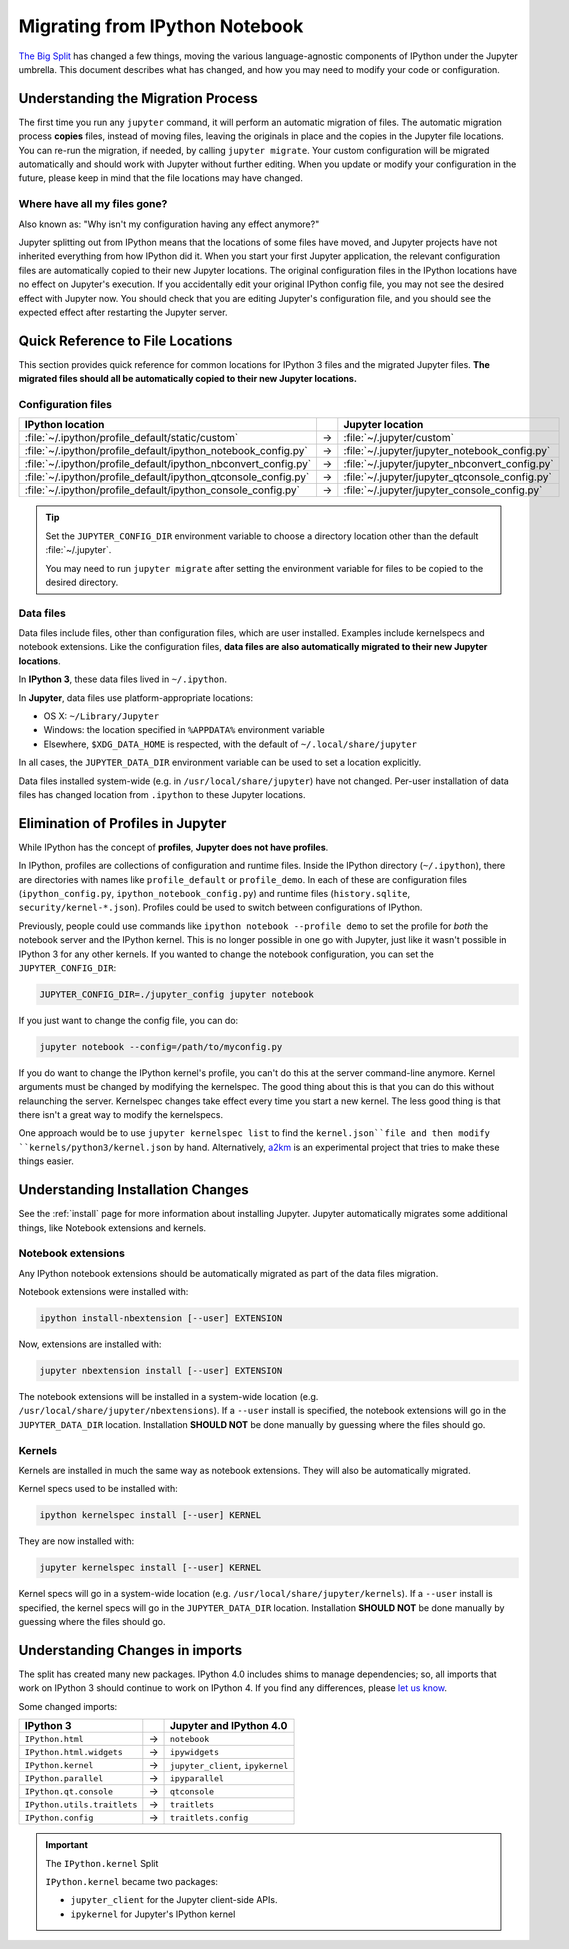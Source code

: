.. _migrating:

===============================
Migrating from IPython Notebook
===============================

`The Big Split <https://blog.jupyter.org/2015/04/15/the-big-split/>`__
has changed a few things, moving the various language-agnostic
components of IPython under the Jupyter umbrella. This document
describes what has changed, and how you may need to modify your code or
configuration.

Understanding the Migration Process
-----------------------------------
The first time you run any ``jupyter`` command, it will perform an automatic
migration of files. The automatic migration process **copies** files,
instead of moving files, leaving the originals in place and the copies in the
Jupyter file locations. You can re-run the migration, if needed, by calling
``jupyter migrate``. Your custom configuration will be migrated automatically
and should work with Jupyter without further editing. When you update or
modify your configuration in the future, please keep in mind that the file
locations may have changed.

Where have all my files gone?
~~~~~~~~~~~~~~~~~~~~~~~~~~~~~
Also known as: "Why isn't my configuration having any effect anymore?"

Jupyter splitting out from IPython means that the locations of some
files have moved, and Jupyter projects have not inherited everything
from how IPython did it. When you start your first Jupyter application,
the relevant configuration files are automatically copied to their new
Jupyter locations. The original configuration files in the IPython locations
have no effect on Jupyter's execution. If you accidentally edit your
original IPython config file, you may not see the desired effect with
Jupyter now. You should check that you are editing Jupyter's configuration
file, and you should see the expected effect after restarting the Jupyter
server.

Quick Reference to File Locations
---------------------------------
This section provides quick reference for common locations for IPython 3 files
and the migrated Jupyter files. **The migrated files should all be
automatically copied to their new Jupyter locations.**

Configuration files
~~~~~~~~~~~~~~~~~~~

==============================================================  =====    ==============================================
IPython location                                                          Jupyter location
==============================================================  =====    ==============================================
:file:`~/.ipython/profile_default/static/custom`                  →      :file:`~/.jupyter/custom`
:file:`~/.ipython/profile_default/ipython_notebook_config.py`     →      :file:`~/.jupyter/jupyter_notebook_config.py`
:file:`~/.ipython/profile_default/ipython_nbconvert_config.py`    →      :file:`~/.jupyter/jupyter_nbconvert_config.py`
:file:`~/.ipython/profile_default/ipython_qtconsole_config.py`    →      :file:`~/.jupyter/jupyter_qtconsole_config.py`
:file:`~/.ipython/profile_default/ipython_console_config.py`      →      :file:`~/.jupyter/jupyter_console_config.py`
==============================================================  =====    ==============================================

.. tip::

    Set the ``JUPYTER_CONFIG_DIR`` environment variable to choose a directory
    location other than the default :file:`~/.jupyter`.

    You may need to run ``jupyter migrate`` after setting the environment
    variable for files to be copied to the desired directory.

Data files
~~~~~~~~~~
Data files include files, other than configuration files, which are
user installed. Examples include kernelspecs and notebook extensions. Like
the configuration files, **data files are also automatically migrated to
their new Jupyter locations**.

In **IPython 3**, these data files lived in ``~/.ipython``.

In **Jupyter**, data files use platform-appropriate locations:

-  OS X: ``~/Library/Jupyter``
-  Windows: the location specified in ``%APPDATA%`` environment variable
-  Elsewhere, ``$XDG_DATA_HOME`` is respected, with the default of
   ``~/.local/share/jupyter``

In all cases, the ``JUPYTER_DATA_DIR`` environment variable can be used to set
a location explicitly.

Data files installed system-wide (e.g. in ``/usr/local/share/jupyter``) have
not changed. Per-user installation of data files has changed location from
``.ipython`` to these Jupyter locations.

Elimination of Profiles in Jupyter
----------------------------------
While IPython has the concept of **profiles**, **Jupyter does not have profiles**.

In IPython, profiles are collections of configuration and runtime files.
Inside the IPython directory (``~/.ipython``), there are directories with
names like ``profile_default`` or ``profile_demo``. In each of these are
configuration files (``ipython_config.py``, ``ipython_notebook_config.py``)
and runtime files (``history.sqlite``, ``security/kernel-*.json``). Profiles
could be used to switch between configurations of IPython.

Previously, people could use commands like ``ipython notebook --profile demo``
to set the profile for *both* the notebook server and the IPython kernel.
This is no longer possible in one go with Jupyter, just like it wasn't
possible in IPython 3 for any other kernels. If you wanted to change the
notebook configuration, you can set the ``JUPYTER_CONFIG_DIR``:

.. code-block:: bash

    JUPYTER_CONFIG_DIR=./jupyter_config jupyter notebook

If you just want to change the config file, you can do:

.. code-block:: bash

    jupyter notebook --config=/path/to/myconfig.py

If you do want to change the IPython kernel's profile, you
can't do this at the server command-line anymore. Kernel arguments must
be changed by modifying the kernelspec. The good thing about this is that
you can do this without relaunching the server. Kernelspec changes take
effect every time you start a new kernel. The less good thing is that
there isn't a great way to modify the kernelspecs.

One approach would be to use ``jupyter kernelspec list`` to find the
``kernel.json``file and then modify ``kernels/python3/kernel.json`` by hand.
Alternatively, `a2km <https://github.com/minrk/a2km>`__ is an experimental
project that tries to make these things easier.

Understanding Installation Changes
----------------------------------
See the :ref:`install` page for more information about
installing Jupyter. Jupyter automatically migrates some additional things,
like Notebook extensions and kernels.

Notebook extensions
~~~~~~~~~~~~~~~~~~~
Any IPython notebook extensions should be automatically migrated as part
of the data files migration.

Notebook extensions were installed with:

.. code-block:: bash

    ipython install-nbextension [--user] EXTENSION

Now, extensions are installed with:

.. code-block:: bash

    jupyter nbextension install [--user] EXTENSION

The notebook extensions will be installed in a system-wide location (e.g.
``/usr/local/share/jupyter/nbextensions``). If a ``--user``
install is specified, the notebook extensions will go in the
``JUPYTER_DATA_DIR`` location. Installation **SHOULD NOT** be done manually
by guessing where the files should go.

Kernels
~~~~~~~
Kernels are installed in much the same way as notebook extensions. They will
also be automatically migrated.

Kernel specs used to be installed with:

.. code-block:: bash

    ipython kernelspec install [--user] KERNEL

They are now installed with:

.. code-block:: bash

    jupyter kernelspec install [--user] KERNEL

Kernel specs will go in a system-wide location (e.g.
``/usr/local/share/jupyter/kernels``). If a ``--user`` install is specified,
the kernel specs will go in the ``JUPYTER_DATA_DIR`` location. Installation
**SHOULD NOT** be done manually by guessing where the files should go.

Understanding Changes in imports
--------------------------------
The split has created many new packages. IPython 4.0 includes shims
to manage dependencies; so, all imports that work on IPython 3 should
continue to work on IPython 4. If you find any differences, please
`let us know <https://github.com/ipython/ipython/issues>`__.

Some changed imports:

==================================  =====  ==================================
IPython 3                                   Jupyter and IPython 4.0
==================================  =====  ==================================
``IPython.html``                     →      ``notebook``
``IPython.html.widgets``             →      ``ipywidgets``
``IPython.kernel``                   →      ``jupyter_client``, ``ipykernel``
``IPython.parallel``                 →      ``ipyparallel``
``IPython.qt.console``               →      ``qtconsole``
``IPython.utils.traitlets``          →      ``traitlets``
``IPython.config``                   →      ``traitlets.config``
==================================  =====  ==================================

.. important::

    The ``IPython.kernel`` Split

    ``IPython.kernel`` became two packages:

    * ``jupyter_client`` for the Jupyter client-side APIs.
    * ``ipykernel`` for Jupyter's IPython kernel

